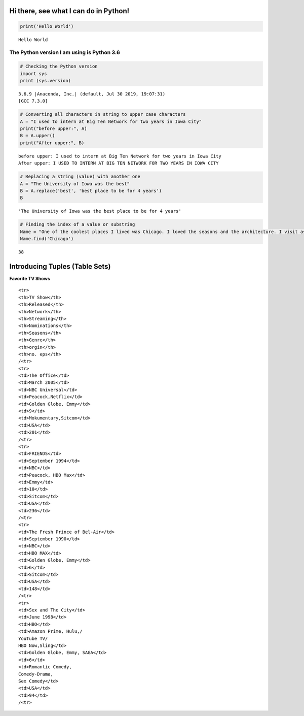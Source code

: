 
Hi there, see what I can do in Python!
======================================

.. code:: ipython3

    print('Hello World')


.. parsed-literal::

    Hello World


The Python version I am using is Python 3.6
~~~~~~~~~~~~~~~~~~~~~~~~~~~~~~~~~~~~~~~~~~~

.. code:: ipython3

    # Checking the Python version 
    import sys
    print (sys.version)


.. parsed-literal::

    3.6.9 |Anaconda, Inc.| (default, Jul 30 2019, 19:07:31) 
    [GCC 7.3.0]


.. code:: ipython3

    # Converting all characters in string to upper case characters
    A = "I used to intern at Big Ten Network for two years in Iowa City"
    print("before upper:", A)
    B = A.upper()
    print("After upper:", B)


.. parsed-literal::

    before upper: I used to intern at Big Ten Network for two years in Iowa City
    After upper: I USED TO INTERN AT BIG TEN NETWORK FOR TWO YEARS IN IOWA CITY


.. code:: ipython3

    # Replacing a string (value) with another one
    A = "The University of Iowa was the best"
    B = A.replace('best', 'best place to be for 4 years')
    B




.. parsed-literal::

    'The University of Iowa was the best place to be for 4 years'



.. code:: ipython3

    # Finding the index of a value or substring
    Name = "One of the coolest places I lived was Chicago. I loved the seasons and the architecture. I visit as much as possible because majority of my friends still live there."
    Name.find('Chicago')




.. parsed-literal::

    38



Introducing Tuples (Table Sets)
===============================

**Favorite TV Shows**

.. raw:: html

   <table font - size:medium style="width:80%">

::

    <tr>
    <th>TV Show</th>
    <th>Released</th>
    <th>Network</th>
    <th>Streaming</th>
    <th>Nominations</th>
    <th>Seasons</th>
    <th>Genre</th>
    <th>orgin</th>
    <th>no. eps</th>
    /<tr>
    <tr>
    <td>The Office</td>
    <td>March 2005</td>
    <td>NBC Universal</td>
    <td>Peacock,Netflix</td>
    <td>Golden Globe, Emmy</td>
    <td>9</td>
    <td>Mokumentary,Sitcom</td>
    <td>USA</td>
    <td>201</td>
    /<tr>
    <tr>
    <td>FRIENDS</td>
    <td>September 1994</td>
    <td>NBC</td>
    <td>Peacock, HBO Max</td>
    <td>Emmy</td>
    <td>10</td>
    <td>Sitcom</td>
    <td>USA</td>
    <td>236</td>
    /<tr>
    <tr>
    <td>The Fresh Prince of Bel-Air</td>
    <td>September 1990</td>
    <td>NBC</td>
    <td>HBO MAX</td>
    <td>Golden Globe, Emmy</td>
    <td>6</td>
    <td>Sitcom</td>
    <td>USA</td>
    <td>148</td>
    /<tr>
    <tr>
    <td>Sex and The City</td>
    <td>June 1998</td>
    <td>HBO</td>
    <td>Amazon Prime, Hulu,/
    YouTube TV/
    HBO Now,Sling</td>
    <td>Golden Globe, Emmy, SAGA</td>
    <td>6</td>
    <td>Romantic Comedy,
    Comedy-Drama,
    Sex Comedy</td>
    <td>USA</td>
    <td>94</td>
    /<tr>
